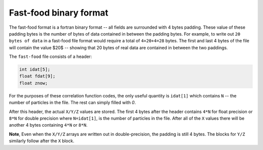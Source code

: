 .. _fast_food_binary:

************************
Fast-food binary format
************************

The fast-food format is a fortran binary format -- all fields are surrounded
with 4 bytes padding. These value of these padding bytes
is the number of bytes of data contained in between the padding bytes. For
example, to write out ``20 bytes of data`` in
a fast-food file format would require a total of ``4+20+4=28`` bytes. The first
and last 4 bytes of the file will contain the value $20$ --
showing that 20 bytes of real data are contained in between the two paddings.

The ``fast-food`` file consists of a header:

.. code:: C
          
          int idat[5];
          float fdat[9];
          float znow;

For the purposes of these correlation function codes, the only useful quantity
is ``idat[1]`` which contains ``N`` -- the number of particles
in the  file. The rest can simply filled with `0`.

After this header, the actual ``X/Y/Z`` values are stored. The first 4
bytes after the header contains ``4*N`` for float precision or
``8*N`` for  double precision where ``N=idat[1]``, is the number
of particles in the file. After all of the ``X`` values there will 
be another 4 bytes containing ``4*N`` or ``8*N``.

**Note**, Even when the ``X/Y/Z`` arrays are written out in double-precision,
the padding is still 4 bytes. The blocks for ``Y/Z`` similarly follow after
the ``X`` block.
